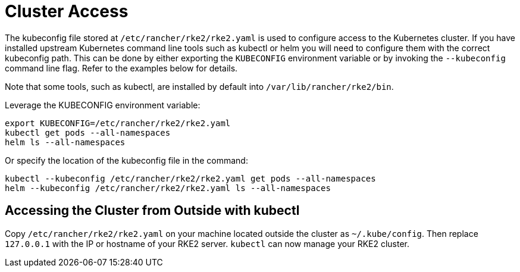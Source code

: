 = Cluster Access

The kubeconfig file stored at `/etc/rancher/rke2/rke2.yaml` is used to configure access to the Kubernetes cluster.
If you have installed upstream Kubernetes command line tools such as kubectl or helm you will need to configure them with the correct kubeconfig path.
This can be done by either exporting the `KUBECONFIG` environment variable or by invoking the `--kubeconfig` command line flag.
Refer to the examples below for details.

Note that some tools, such as kubectl, are installed by default into `/var/lib/rancher/rke2/bin`.

Leverage the KUBECONFIG environment variable:

----
export KUBECONFIG=/etc/rancher/rke2/rke2.yaml
kubectl get pods --all-namespaces
helm ls --all-namespaces
----

Or specify the location of the kubeconfig file in the command:

----
kubectl --kubeconfig /etc/rancher/rke2/rke2.yaml get pods --all-namespaces
helm --kubeconfig /etc/rancher/rke2/rke2.yaml ls --all-namespaces
----

== Accessing the Cluster from Outside with kubectl

Copy `/etc/rancher/rke2/rke2.yaml` on your machine located outside the cluster as `~/.kube/config`. Then replace `127.0.0.1` with the IP or hostname of your RKE2 server. `kubectl` can now manage your RKE2 cluster.
